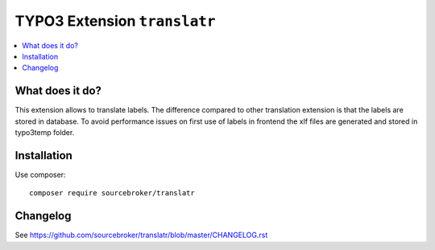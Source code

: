 TYPO3 Extension ``translatr``
#############################

  .. image:: https://poser.pugx.org/sourcebroker/translatr/v/stable
    :target: https://packagist.org/packages/sourcebroker/translatr

  .. image:: https://poser.pugx.org/sourcebroker/translatr/license
    :target: https://packagist.org/packages/sourcebroker/translatr

.. contents:: :local:


What does it do?
****************

This extension allows to translate labels. The difference compared to other translation extension is that the labels are
stored in database. To avoid performance issues on first use of labels in frontend the xlf files are generated and
stored in typo3temp folder.


Installation
************

Use composer:

::

  composer require sourcebroker/translatr


Changelog
*********

See https://github.com/sourcebroker/translatr/blob/master/CHANGELOG.rst
